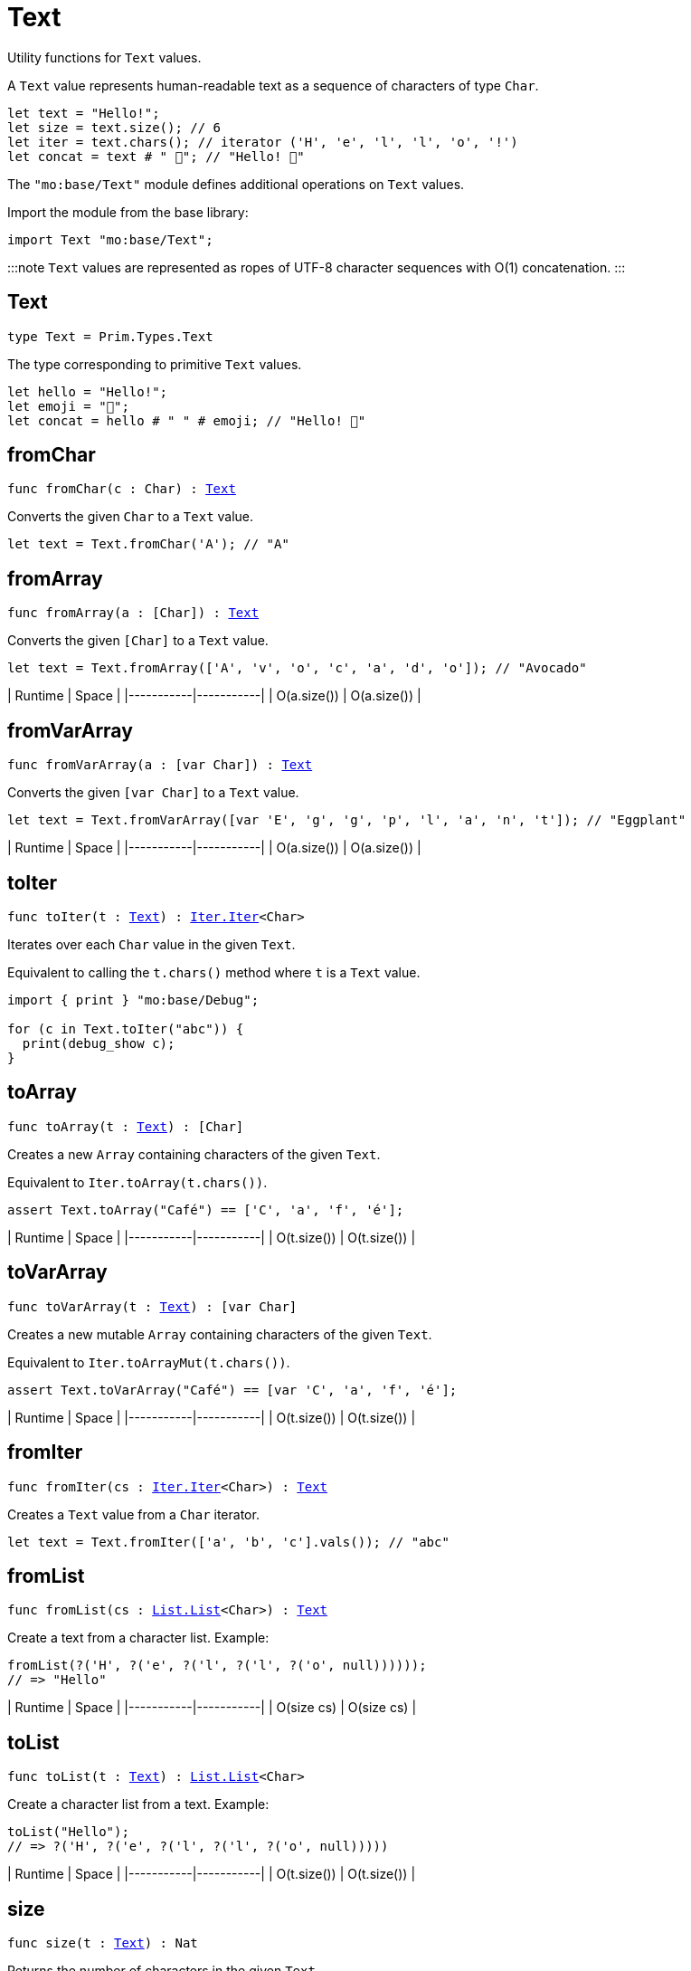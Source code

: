 [[module.Text]]
= Text

Utility functions for `Text` values.

A `Text` value represents human-readable text as a sequence of characters of type `Char`.

```motoko
let text = "Hello!";
let size = text.size(); // 6
let iter = text.chars(); // iterator ('H', 'e', 'l', 'l', 'o', '!')
let concat = text # " 👋"; // "Hello! 👋"
```

The `"mo:base/Text"` module defines additional operations on `Text` values.

Import the module from the base library:

```motoko name=import
import Text "mo:base/Text";
```

:::note
`Text` values are represented as ropes of UTF-8 character sequences with O(1) concatenation.
:::

[[type.Text]]
== Text

[source.no-repl,motoko,subs=+macros]
----
type Text = Prim.Types.Text
----

The type corresponding to primitive `Text` values.

```motoko
let hello = "Hello!";
let emoji = "👋";
let concat = hello # " " # emoji; // "Hello! 👋"
```

[[fromChar]]
== fromChar

[source.no-repl,motoko,subs=+macros]
----
func fromChar(c : Char) : xref:#type.Text[Text]
----

Converts the given `Char` to a `Text` value.

```motoko include=import
let text = Text.fromChar('A'); // "A"
```

[[fromArray]]
== fromArray

[source.no-repl,motoko,subs=+macros]
----
func fromArray(a : pass:[[]Charpass:[]]) : xref:#type.Text[Text]
----

Converts the given `[Char]` to a `Text` value.

```motoko include=import
let text = Text.fromArray(['A', 'v', 'o', 'c', 'a', 'd', 'o']); // "Avocado"
```

| Runtime   | Space     |
|-----------|-----------|
| O(a.size()) | O(a.size()) |

[[fromVarArray]]
== fromVarArray

[source.no-repl,motoko,subs=+macros]
----
func fromVarArray(a : pass:[[]var Charpass:[]]) : xref:#type.Text[Text]
----

Converts the given `[var Char]` to a `Text` value.

```motoko include=import
let text = Text.fromVarArray([var 'E', 'g', 'g', 'p', 'l', 'a', 'n', 't']); // "Eggplant"
```

| Runtime   | Space     |
|-----------|-----------|
| O(a.size()) | O(a.size()) |

[[toIter]]
== toIter

[source.no-repl,motoko,subs=+macros]
----
func toIter(t : xref:#type.Text[Text]) : xref:Iter.adoc#type.Iter[Iter.Iter]<Char>
----

Iterates over each `Char` value in the given `Text`.

Equivalent to calling the `t.chars()` method where `t` is a `Text` value.

```motoko include=import
import { print } "mo:base/Debug";

for (c in Text.toIter("abc")) {
  print(debug_show c);
}
```

[[toArray]]
== toArray

[source.no-repl,motoko,subs=+macros]
----
func toArray(t : xref:#type.Text[Text]) : pass:[[]Charpass:[]]
----

Creates a new `Array` containing characters of the given `Text`.

Equivalent to `Iter.toArray(t.chars())`.

```motoko include=import
assert Text.toArray("Café") == ['C', 'a', 'f', 'é'];
```

| Runtime   | Space     |
|-----------|-----------|
| O(t.size()) | O(t.size()) |

[[toVarArray]]
== toVarArray

[source.no-repl,motoko,subs=+macros]
----
func toVarArray(t : xref:#type.Text[Text]) : pass:[[]var Charpass:[]]
----

Creates a new mutable `Array` containing characters of the given `Text`.

Equivalent to `Iter.toArrayMut(t.chars())`.

```motoko include=import
assert Text.toVarArray("Café") == [var 'C', 'a', 'f', 'é'];
```

| Runtime   | Space     |
|-----------|-----------|
| O(t.size()) | O(t.size()) |

[[fromIter]]
== fromIter

[source.no-repl,motoko,subs=+macros]
----
func fromIter(cs : xref:Iter.adoc#type.Iter[Iter.Iter]<Char>) : xref:#type.Text[Text]
----

Creates a `Text` value from a `Char` iterator.

```motoko include=import
let text = Text.fromIter(['a', 'b', 'c'].vals()); // "abc"
```

[[fromList]]
== fromList

[source.no-repl,motoko,subs=+macros]
----
func fromList(cs : xref:List.adoc#type.List[List.List]<Char>) : xref:#type.Text[Text]
----

Create a text from a character list.
Example:
```motoko include=initialize
fromList(?('H', ?('e', ?('l', ?('l', ?('o', null))))));
// => "Hello"
```

| Runtime   | Space     |
|-----------|-----------|
| O(size cs) | O(size cs) |

[[toList]]
== toList

[source.no-repl,motoko,subs=+macros]
----
func toList(t : xref:#type.Text[Text]) : xref:List.adoc#type.List[List.List]<Char>
----

Create a character list from a text.
Example:
```motoko include=initialize
toList("Hello");
// => ?('H', ?('e', ?('l', ?('l', ?('o', null)))))
```

| Runtime   | Space     |
|-----------|-----------|
| O(t.size()) | O(t.size()) |

[[size]]
== size

[source.no-repl,motoko,subs=+macros]
----
func size(t : xref:#type.Text[Text]) : Nat
----

Returns the number of characters in the given `Text`.

Equivalent to calling `t.size()` where `t` is a `Text` value.

```motoko include=import
let size = Text.size("abc"); // 3
```

[[hash]]
== hash

[source.no-repl,motoko,subs=+macros]
----
func hash(t : xref:#type.Text[Text]) : xref:Hash.adoc#type.Hash[Hash.Hash]
----

Returns a hash obtained by using the `djb2` algorithm ([more details](http://www.cse.yorku.ca/~oz/hash.html)).

```motoko include=import
let hash = Text.hash("abc");
```

:::info
This algorithm is intended for use in data structures rather than as a cryptographic hash function.
:::

[[concat]]
== concat

[source.no-repl,motoko,subs=+macros]
----
func concat(t1 : xref:#type.Text[Text], t2 : xref:#type.Text[Text]) : xref:#type.Text[Text]
----

Returns `t1 # t2`, where `#` is the `Text` concatenation operator.

```motoko include=import
let a = "Hello";
let b = "There";
let together = a # b; // "HelloThere"
let withSpace = a # " " # b; // "Hello There"
let togetherAgain = Text.concat(a, b); // "HelloThere"
```

[[equal]]
== equal

[source.no-repl,motoko,subs=+macros]
----
func equal(t1 : xref:#type.Text[Text], t2 : xref:#type.Text[Text]) : Bool
----

Returns `t1 == t2`.

[[notEqual]]
== notEqual

[source.no-repl,motoko,subs=+macros]
----
func notEqual(t1 : xref:#type.Text[Text], t2 : xref:#type.Text[Text]) : Bool
----

Returns `t1 != t2`.

[[less]]
== less

[source.no-repl,motoko,subs=+macros]
----
func less(t1 : xref:#type.Text[Text], t2 : xref:#type.Text[Text]) : Bool
----

Returns `t1 < t2`.

[[lessOrEqual]]
== lessOrEqual

[source.no-repl,motoko,subs=+macros]
----
func lessOrEqual(t1 : xref:#type.Text[Text], t2 : xref:#type.Text[Text]) : Bool
----

Returns `t1 <= t2`.

[[greater]]
== greater

[source.no-repl,motoko,subs=+macros]
----
func greater(t1 : xref:#type.Text[Text], t2 : xref:#type.Text[Text]) : Bool
----

Returns `t1 > t2`.

[[greaterOrEqual]]
== greaterOrEqual

[source.no-repl,motoko,subs=+macros]
----
func greaterOrEqual(t1 : xref:#type.Text[Text], t2 : xref:#type.Text[Text]) : Bool
----

Returns `t1 >= t2`.

[[compare]]
== compare

[source.no-repl,motoko,subs=+macros]
----
func compare(t1 : xref:#type.Text[Text], t2 : xref:#type.Text[Text]) : {#less; #equal; #greater}
----

Compares `t1` and `t2` lexicographically.

```motoko include=import
import { print } "mo:base/Debug";

print(debug_show Text.compare("abc", "abc")); // #equal
print(debug_show Text.compare("abc", "def")); // #less
print(debug_show Text.compare("abc", "ABC")); // #greater
```

[[join]]
== join

[source.no-repl,motoko,subs=+macros]
----
func join(sep : xref:#type.Text[Text], ts : xref:Iter.adoc#type.Iter[Iter.Iter]<xref:#type.Text[Text]>) : xref:#type.Text[Text]
----

Join an iterator of `Text` values with a given delimiter.

```motoko include=import
let joined = Text.join(", ", ["a", "b", "c"].vals()); // "a, b, c"
```

[[map]]
== map

[source.no-repl,motoko,subs=+macros]
----
func map(t : xref:#type.Text[Text], f : Char -> Char) : xref:#type.Text[Text]
----

Applies a function to each character in a `Text` value, returning the concatenated `Char` results.

```motoko include=import
// Replace all occurrences of '?' with '!'
let result = Text.map("Motoko?", func(c) {
  if (c == '?') '!'
  else c
});
```

[[translate]]
== translate

[source.no-repl,motoko,subs=+macros]
----
func translate(t : xref:#type.Text[Text], f : Char -> xref:#type.Text[Text]) : xref:#type.Text[Text]
----

Returns the result of applying `f` to each character in `ts`, concatenating the intermediate text values.

```motoko include=import
// Replace all occurrences of '?' with "!!"
let result = Text.translate("Motoko?", func(c) {
  if (c == '?') "!!"
  else Text.fromChar(c)
}); // "Motoko!!"
```

[[type.Pattern]]
== Pattern

[source.no-repl,motoko,subs=+macros]
----
type Pattern = {#char : Char; #text : xref:#type.Text[Text]; #predicate : (Char -> Bool)}
----

A pattern `p` describes a sequence of characters. A pattern has one of the following forms:

* `#char c` matches the single character sequence, `c`.
* `#text t` matches multi-character text sequence `t`.
* `#predicate p` matches any single character sequence `c` satisfying predicate `p(c)`.

A _match_ for `p` is any sequence of characters matching the pattern `p`.

```motoko include=import
let charPattern = #char 'A';
let textPattern = #text "phrase";
let predicatePattern : Text.Pattern = #predicate (func(c) { c == 'A' or c == 'B' }); // matches "A" or "B"
```

[[split]]
== split

[source.no-repl,motoko,subs=+macros]
----
func split(t : xref:#type.Text[Text], p : xref:#type.Pattern[Pattern]) : xref:Iter.adoc#type.Iter[Iter.Iter]<xref:#type.Text[Text]>
----

Splits the input `Text` with the specified `Pattern`.

Two fields are separated by exactly one match.

```motoko include=import
let words = Text.split("This is a sentence.", #char ' ');
Text.join("|", words) // "This|is|a|sentence."
```

[[tokens]]
== tokens

[source.no-repl,motoko,subs=+macros]
----
func tokens(t : xref:#type.Text[Text], p : xref:#type.Pattern[Pattern]) : xref:Iter.adoc#type.Iter[Iter.Iter]<xref:#type.Text[Text]>
----

Returns a sequence of tokens from the input `Text` delimited by the specified `Pattern`, derived from start to end.
A "token" is a non-empty maximal subsequence of `t` not containing a match for pattern `p`.
Two tokens may be separated by one or more matches of `p`.

```motoko include=import
let tokens = Text.tokens("this needs\n an   example", #predicate (func(c) { c == ' ' or c == '\n' }));
Text.join("|", tokens) // "this|needs|an|example"
```

[[contains]]
== contains

[source.no-repl,motoko,subs=+macros]
----
func contains(t : xref:#type.Text[Text], p : xref:#type.Pattern[Pattern]) : Bool
----

Returns `true` if the input `Text` contains a match for the specified `Pattern`.

```motoko include=import
Text.contains("Motoko", #text "oto") // true
```

[[startsWith]]
== startsWith

[source.no-repl,motoko,subs=+macros]
----
func startsWith(t : xref:#type.Text[Text], p : xref:#type.Pattern[Pattern]) : Bool
----

Returns `true` if the input `Text` starts with a prefix matching the specified `Pattern`.

```motoko include=import
Text.startsWith("Motoko", #text "Mo") // true
```

[[endsWith]]
== endsWith

[source.no-repl,motoko,subs=+macros]
----
func endsWith(t : xref:#type.Text[Text], p : xref:#type.Pattern[Pattern]) : Bool
----

Returns `true` if the input `Text` ends with a suffix matching the specified `Pattern`.

```motoko include=import
Text.endsWith("Motoko", #char 'o') // true
```

[[replace]]
== replace

[source.no-repl,motoko,subs=+macros]
----
func replace(t : xref:#type.Text[Text], p : xref:#type.Pattern[Pattern], r : xref:#type.Text[Text]) : xref:#type.Text[Text]
----

Returns the input text `t` with all matches of pattern `p` replaced by text `r`.

```motoko include=import
let result = Text.replace("abcabc", #char 'a', "A"); // "AbcAbc"
```

[[stripStart]]
== stripStart

[source.no-repl,motoko,subs=+macros]
----
func stripStart(t : xref:#type.Text[Text], p : xref:#type.Pattern[Pattern]) : ?xref:#type.Text[Text]
----

Strips one occurrence of the given `Pattern` from the beginning of the input `Text`.
If you want to remove multiple instances of the pattern, use `Text.trimStart()` instead.

```motoko include=import
// Try to strip a nonexistent character
let none = Text.stripStart("abc", #char '-'); // null
// Strip just one '-'
let one = Text.stripStart("--abc", #char '-'); // ?"-abc"
```

[[stripEnd]]
== stripEnd

[source.no-repl,motoko,subs=+macros]
----
func stripEnd(t : xref:#type.Text[Text], p : xref:#type.Pattern[Pattern]) : ?xref:#type.Text[Text]
----

Strips one occurrence of the given `Pattern` from the end of the input `Text`.
If you want to remove multiple instances of the pattern, use `Text.trimEnd()` instead.

```motoko include=import
// Try to strip a nonexistent character
let none = Text.stripEnd("xyz", #char '-'); // null
// Strip just one '-'
let one = Text.stripEnd("xyz--", #char '-'); // ?"xyz-"
```

[[trimStart]]
== trimStart

[source.no-repl,motoko,subs=+macros]
----
func trimStart(t : xref:#type.Text[Text], p : xref:#type.Pattern[Pattern]) : xref:#type.Text[Text]
----

Trims the given `Pattern` from the start of the input `Text`.
If you only want to remove a single instance of the pattern, use `Text.stripStart()` instead.

```motoko include=import
let trimmed = Text.trimStart("---abc", #char '-'); // "abc"
```

[[trimEnd]]
== trimEnd

[source.no-repl,motoko,subs=+macros]
----
func trimEnd(t : xref:#type.Text[Text], p : xref:#type.Pattern[Pattern]) : xref:#type.Text[Text]
----

Trims the given `Pattern` from the end of the input `Text`.
If you only want to remove a single instance of the pattern, use `Text.stripEnd()` instead.

```motoko include=import
let trimmed = Text.trimEnd("xyz---", #char '-'); // "xyz"
```

[[trim]]
== trim

[source.no-repl,motoko,subs=+macros]
----
func trim(t : xref:#type.Text[Text], p : xref:#type.Pattern[Pattern]) : xref:#type.Text[Text]
----

Trims the given `Pattern` from both the start and end of the input `Text`.

```motoko include=import
let trimmed = Text.trim("---abcxyz---", #char '-'); // "abcxyz"
```

[[compareWith]]
== compareWith

[source.no-repl,motoko,subs=+macros]
----
func compareWith(t1 : xref:#type.Text[Text], t2 : xref:#type.Text[Text], cmp : (Char, Char) -> {#less; #equal; #greater}) : {#less; #equal; #greater}
----

Compares `t1` and `t2` using the provided character-wise comparison function.

```motoko include=import
import Char "mo:base/Char";

Text.compareWith("abc", "ABC", func(c1, c2) { Char.compare(c1, c2) }) // #greater
```

[[encodeUtf8]]
== encodeUtf8

[source.no-repl,motoko,subs=+macros]
----
func encodeUtf8(_ : xref:#type.Text[Text]) : Blob
----

Returns a UTF-8 encoded `Blob` from the given `Text`.

```motoko include=import
let blob = Text.encodeUtf8("Hello");
```

[[decodeUtf8]]
== decodeUtf8

[source.no-repl,motoko,subs=+macros]
----
func decodeUtf8(_ : Blob) : ?xref:#type.Text[Text]
----

Tries to decode the given `Blob` as UTF-8.
Returns `null` if the blob is not valid UTF-8.

```motoko include=import
let text = Text.decodeUtf8("\48\65\6C\6C\6F"); // ?"Hello"
```

[[toLowercase]]
== toLowercase

[source.no-repl,motoko,subs=+macros]
----
func toLowercase(_ : xref:#type.Text[Text]) : xref:#type.Text[Text]
----

Returns the text argument in lowercase.

:::warning Compliance
Unicode compliant only when compiled, not interpreted.
:::

```motoko include=import
let text = Text.toLowercase("Good Day"); // ?"good day"
```

[[toUppercase]]
== toUppercase

[source.no-repl,motoko,subs=+macros]
----
func toUppercase(_ : xref:#type.Text[Text]) : xref:#type.Text[Text]
----

Returns the text argument in uppercase. Unicode compliant.
:::warning Compliance
Unicode compliant only when compiled, not interpreted.
:::

```motoko include=import
let text = Text.toUppercase("Good Day"); // ?"GOOD DAY"
```

